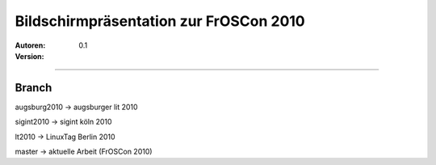Bildschirmpräsentation zur FrOSCon 2010
=========================================

:Autoren:

:Version: 0.1

------------------------------

------
Branch
------
augsburg2010 -> augsburger lit 2010

sigint2010   -> sigint köln 2010

lt2010       -> LinuxTag Berlin 2010

master       -> aktuelle Arbeit (FrOSCon 2010)

